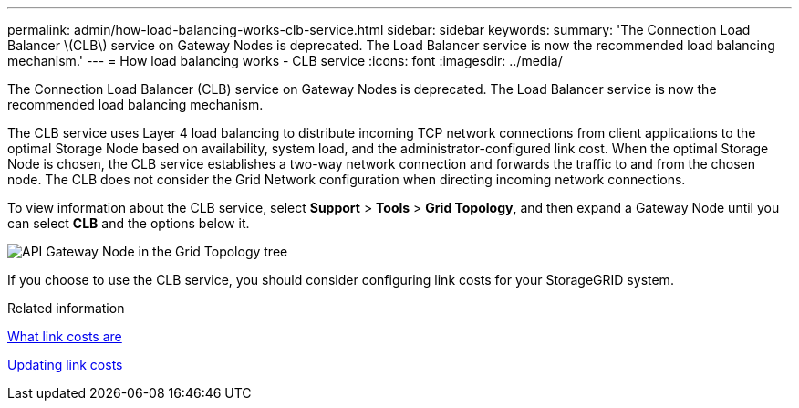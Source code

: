 ---
permalink: admin/how-load-balancing-works-clb-service.html
sidebar: sidebar
keywords: 
summary: 'The Connection Load Balancer \(CLB\) service on Gateway Nodes is deprecated. The Load Balancer service is now the recommended load balancing mechanism.'
---
= How load balancing works - CLB service
:icons: font
:imagesdir: ../media/

[.lead]
The Connection Load Balancer (CLB) service on Gateway Nodes is deprecated. The Load Balancer service is now the recommended load balancing mechanism.

The CLB service uses Layer 4 load balancing to distribute incoming TCP network connections from client applications to the optimal Storage Node based on availability, system load, and the administrator-configured link cost. When the optimal Storage Node is chosen, the CLB service establishes a two-way network connection and forwards the traffic to and from the chosen node. The CLB does not consider the Grid Network configuration when directing incoming network connections.

To view information about the CLB service, select *Support* > *Tools* > *Grid Topology*, and then expand a Gateway Node until you can select *CLB* and the options below it.

image::../media/gateway_node.gif[API Gateway Node in the Grid Topology tree]

If you choose to use the CLB service, you should consider configuring link costs for your StorageGRID system.

.Related information

link:what-link-costs-are.html[What link costs are]

link:updating-link-costs.html[Updating link costs]
